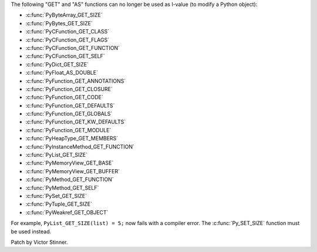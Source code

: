 The following "GET" and "AS" functions can no longer be used as l-value (to
modify a Python object):

* :c:func:`PyByteArray_GET_SIZE`
* :c:func:`PyBytes_GET_SIZE`
* :c:func:`PyCFunction_GET_CLASS`
* :c:func:`PyCFunction_GET_FLAGS`
* :c:func:`PyCFunction_GET_FUNCTION`
* :c:func:`PyCFunction_GET_SELF`
* :c:func:`PyDict_GET_SIZE`
* :c:func:`PyFloat_AS_DOUBLE`
* :c:func:`PyFunction_GET_ANNOTATIONS`
* :c:func:`PyFunction_GET_CLOSURE`
* :c:func:`PyFunction_GET_CODE`
* :c:func:`PyFunction_GET_DEFAULTS`
* :c:func:`PyFunction_GET_GLOBALS`
* :c:func:`PyFunction_GET_KW_DEFAULTS`
* :c:func:`PyFunction_GET_MODULE`
* :c:func:`PyHeapType_GET_MEMBERS`
* :c:func:`PyInstanceMethod_GET_FUNCTION`
* :c:func:`PyList_GET_SIZE`
* :c:func:`PyMemoryView_GET_BASE`
* :c:func:`PyMemoryView_GET_BUFFER`
* :c:func:`PyMethod_GET_FUNCTION`
* :c:func:`PyMethod_GET_SELF`
* :c:func:`PySet_GET_SIZE`
* :c:func:`PyTuple_GET_SIZE`
* :c:func:`PyWeakref_GET_OBJECT`

For example, ``PyList_GET_SIZE(list) = 5;`` now fails with a compiler error.
The :c:func:`Py_SET_SIZE` function must be used instead.

Patch by Victor Stinner.
